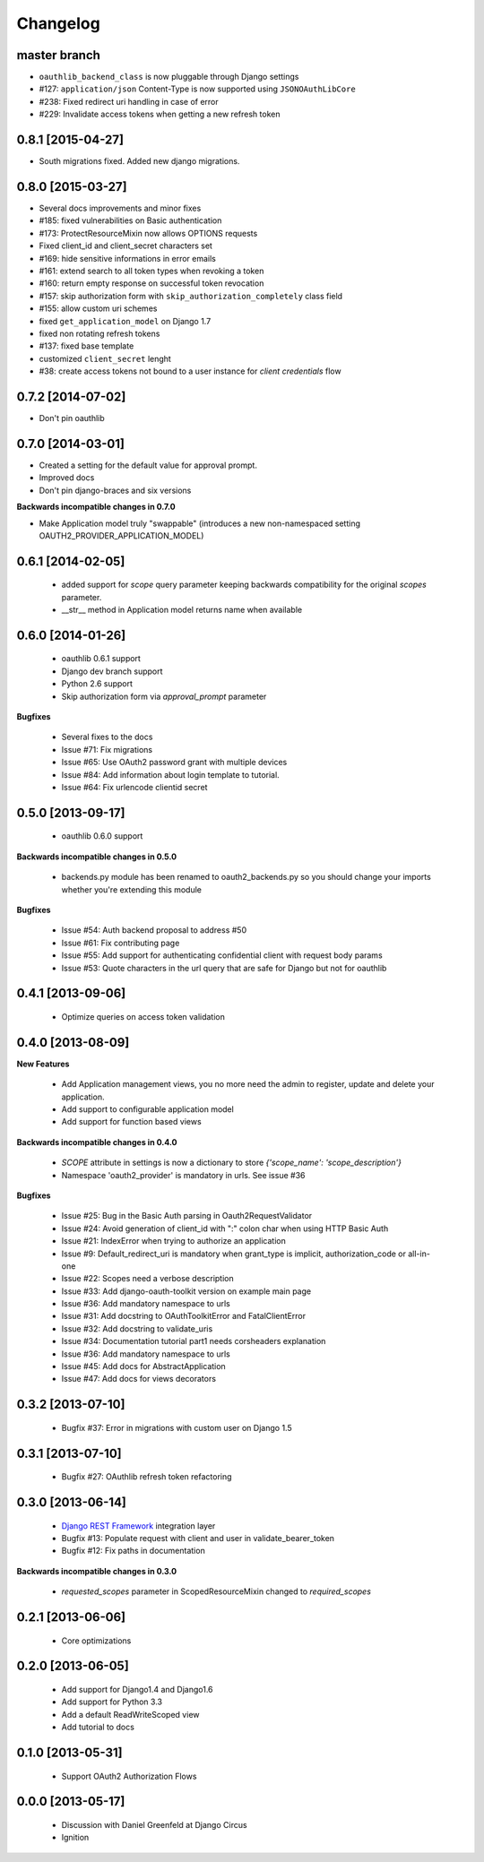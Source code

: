 Changelog
=========

master branch
-------------

* ``oauthlib_backend_class`` is now pluggable through Django settings
* #127: ``application/json`` Content-Type is now supported using ``JSONOAuthLibCore``
* #238: Fixed redirect uri handling in case of error
* #229: Invalidate access tokens when getting a new refresh token


0.8.1 [2015-04-27]
------------------

* South migrations fixed. Added new django migrations.


0.8.0 [2015-03-27]
------------------

* Several docs improvements and minor fixes
* #185: fixed vulnerabilities on Basic authentication
* #173: ProtectResourceMixin now allows OPTIONS requests
* Fixed client_id and client_secret characters set
* #169: hide sensitive informations in error emails
* #161: extend search to all token types when revoking a token
* #160: return empty response on successful token revocation
* #157: skip authorization form with ``skip_authorization_completely`` class field
* #155: allow custom uri schemes
* fixed ``get_application_model`` on Django 1.7
* fixed non rotating refresh tokens
* #137: fixed base template
* customized ``client_secret`` lenght
* #38: create access tokens not bound to a user instance for *client credentials* flow


0.7.2 [2014-07-02]
------------------

* Don't pin oauthlib


0.7.0 [2014-03-01]
------------------

* Created a setting for the default value for approval prompt.
* Improved docs
* Don't pin django-braces and six versions

**Backwards incompatible changes in 0.7.0**

* Make Application model truly "swappable" (introduces a new non-namespaced setting OAUTH2_PROVIDER_APPLICATION_MODEL)


0.6.1 [2014-02-05]
------------------

 * added support for `scope` query parameter keeping backwards compatibility for the original `scopes` parameter.
 * __str__ method in Application model returns name when available


0.6.0 [2014-01-26]
------------------

 * oauthlib 0.6.1 support
 * Django dev branch support
 * Python 2.6 support
 * Skip authorization form via `approval_prompt` parameter

**Bugfixes**

 * Several fixes to the docs
 * Issue #71: Fix migrations
 * Issue #65: Use OAuth2 password grant with multiple devices
 * Issue #84: Add information about login template to tutorial.
 * Issue #64: Fix urlencode clientid secret


0.5.0 [2013-09-17]
------------------

 * oauthlib 0.6.0 support

**Backwards incompatible changes in 0.5.0**

 * backends.py module has been renamed to oauth2_backends.py so you should change your imports whether you're extending this module

**Bugfixes**

 * Issue #54: Auth backend proposal to address #50
 * Issue #61: Fix contributing page
 * Issue #55: Add support for authenticating confidential client with request body params
 * Issue #53: Quote characters in the url query that are safe for Django but not for oauthlib

0.4.1 [2013-09-06]
------------------

 * Optimize queries on access token validation

0.4.0 [2013-08-09]
------------------

**New Features**

 * Add Application management views, you no more need the admin to register, update and delete your application.
 * Add support to configurable application model
 * Add support for function based views

**Backwards incompatible changes in 0.4.0**

 * `SCOPE` attribute in settings is now a dictionary to store `{'scope_name': 'scope_description'}`
 * Namespace 'oauth2_provider' is mandatory in urls. See issue #36

**Bugfixes**

 * Issue #25: Bug in the Basic Auth parsing in Oauth2RequestValidator
 * Issue #24: Avoid generation of client_id with ":" colon char when using HTTP Basic Auth
 * Issue #21: IndexError when trying to authorize an application
 * Issue #9: Default_redirect_uri is mandatory when grant_type is implicit, authorization_code or all-in-one
 * Issue #22: Scopes need a verbose description
 * Issue #33: Add django-oauth-toolkit version on example main page
 * Issue #36: Add mandatory namespace to urls
 * Issue #31: Add docstring to OAuthToolkitError and FatalClientError
 * Issue #32: Add docstring to validate_uris
 * Issue #34: Documentation tutorial part1 needs corsheaders explanation
 * Issue #36: Add mandatory namespace to urls
 * Issue #45: Add docs for AbstractApplication
 * Issue #47: Add docs for views decorators

0.3.2 [2013-07-10]
------------------

 * Bugfix #37: Error in migrations with custom user on Django 1.5

0.3.1 [2013-07-10]
------------------

 * Bugfix #27: OAuthlib refresh token refactoring

0.3.0 [2013-06-14]
----------------------

 * `Django REST Framework <http://django-rest-framework.org/>`_ integration layer
 * Bugfix #13: Populate request with client and user in validate_bearer_token
 * Bugfix #12: Fix paths in documentation

**Backwards incompatible changes in 0.3.0**

 * `requested_scopes` parameter in ScopedResourceMixin changed to `required_scopes`

0.2.1 [2013-06-06]
------------------

 * Core optimizations

0.2.0 [2013-06-05]
------------------

 * Add support for Django1.4 and Django1.6
 * Add support for Python 3.3
 * Add a default ReadWriteScoped view
 * Add tutorial to docs

0.1.0 [2013-05-31]
------------------

 * Support OAuth2 Authorization Flows

0.0.0 [2013-05-17]
------------------

 * Discussion with Daniel Greenfeld at Django Circus
 * Ignition

